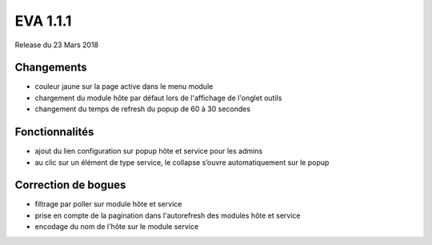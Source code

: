 #########
EVA 1.1.1
#########

Release du 23 Mars 2018

Changements
-----------

* couleur jaune sur la page active dans le menu module
* chargement du module hôte par défaut lors de l'affichage de l'onglet outils
* changement du temps de refresh du popup de 60 à 30 secondes

Fonctionnalités
---------------

* ajout du lien configuration sur popup hôte et service pour les admins
* au clic sur un élément de type service, le collapse s’ouvre automatiquement sur le popup


Correction de bogues
--------------------

* filtrage par poller sur module hôte et service
* prise en compte de la pagination dans l'autorefresh des modules hôte et service
* encodage du nom de l'hôte sur le module service
